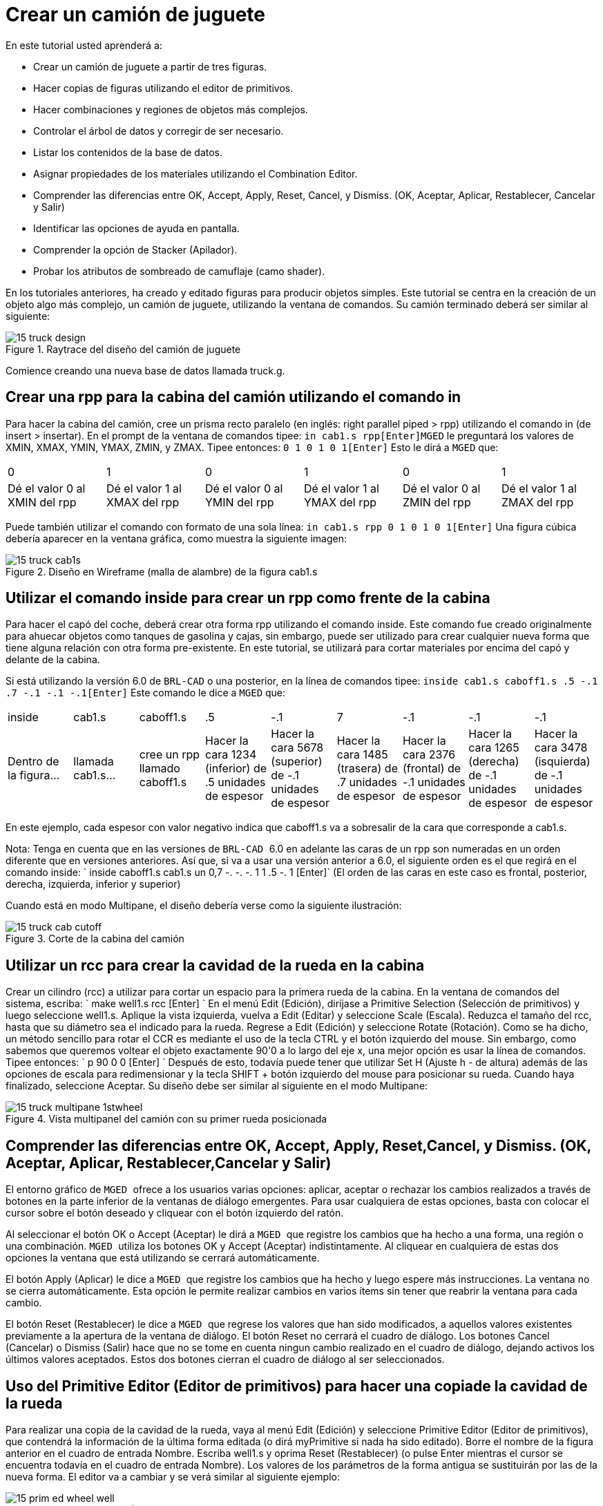 = Crear un camión de juguete

En este tutorial usted aprenderá a: 

* Crear un camión de juguete a partir de tres figuras.
* Hacer copias de figuras utilizando el editor de primitivos. 
* Hacer combinaciones y regiones de objetos más complejos.
* Controlar el árbol de datos y corregir de ser necesario.
* Listar los contenidos de la base de datos.
* Asignar propiedades de los materiales utilizando el Combination Editor. 
* Comprender las diferencias entre OK, Accept, Apply, Reset, Cancel, y Dismiss. (OK, Aceptar, Aplicar, Restablecer, Cancelar y Salir) 
* Identificar las opciones de ayuda en pantalla.
* Comprender la opción de Stacker (Apilador).
* Probar los atributos de sombreado de camuflaje (camo shader). 

En los tutoriales anteriores, ha creado y editado figuras para producir objetos simples.
Este tutorial se centra en la creación de un objeto algo más complejo, un camión de juguete, utilizando la ventana de comandos.
Su camión terminado deberá ser similar al siguiente: 

.Raytrace del dise&#xF1;o del cami&#xF3;n de juguete
image::mged/15_truck_design.pNG[]

Comience creando una nueva base de datos llamada truck.g. 

[[_truck_cab_in_cmd]]
== Crear una rpp para la cabina del camión utilizando el comando in 

Para hacer la cabina del camión, cree un prisma recto paralelo (en inglés: right parallel piped > rpp) utilizando el comando in (de insert > insertar). En el prompt de la ventana de comandos tipee: `in cab1.s rpp[Enter]`[app]``MGED`` le preguntará los valores de XMIN, XMAX, YMIN, YMAX, ZMIN, y ZMAX.
Tipee entonces: `0 1 0 1 0 1[Enter]`	Esto le dirá a [app]``MGED`` que: 

[cols="1,1,1,1,1,1"]
|===

|0
|1
|0
|1
|0
|1

|Dé el valor 0 al XMIN del rpp
|Dé el valor 1 al XMAX del rpp
|Dé el valor 0 al YMIN del rpp
|Dé el valor 1 al YMAX del rpp
|Dé el valor 0 al ZMIN del rpp
|Dé el valor 1 al ZMAX del rpp
|===

Puede también utilizar el comando con formato de una sola línea: `in cab1.s rpp 0 1 0 1 0 1[Enter]`	Una figura cúbica debería aparecer en la ventana gráfica, como muestra la siguiente imagen: 

.Dise&#xF1;o en Wireframe (malla de alambre) de la figura cab1.s
image::mged/15_truck_cab1s.pNG[]


[[_truck_hood_in_cmd]]
== Utilizar el comando inside para crear un rpp como frente de la cabina 

Para hacer el capó del coche, deberá crear otra forma rpp utilizando el comando inside.
Este comando fue creado originalmente para ahuecar objetos como tanques de gasolina y cajas, sin embargo, puede ser utilizado para crear cualquier nueva forma que tiene alguna relación con otra forma pre-existente.
En este tutorial, se utilizará para cortar materiales por encima del capó y delante de la cabina. 

Si está utilizando la versión 6.0 de [app]``BRL-CAD``	o una posterior, en la línea de comandos tipee: `inside cab1.s caboff1.s .5 -.1 .7 -.1 -.1 -.1[Enter]`	Este comando le dice a [app]``MGED`` que: 

[cols="1,1,1,1,1,1,1,1,1"]
|===

|inside
|cab1.s
|caboff1.s
|.5
|-.1
|7
|-.1
|-.1
|-.1

|Dentro de la figura...
|llamada cab1.s...
|cree un rpp llamado caboff1.s
|
		  Hacer la cara 1234 (inferior) de .5 unidades de espesor
|
		  Hacer la cara 5678 (superior) de -.1 unidades de espesor
|
		  Hacer la cara 1485 (trasera) de .7 unidades de espesor
|
		  Hacer la cara 2376 (frontal) de -.1 unidades de espesor
|
		  Hacer la cara 1265 (derecha) de -.1 unidades de espesor
|
		  Hacer la cara 3478 (isquierda) de -.1 unidades de espesor
|===

En este ejemplo, cada espesor con valor negativo indica que caboff1.s va a sobresalir de la cara que corresponde a cab1.s. 

Nota: Tenga en cuenta que en las versiones de [app]`` BRL-CAD `` 6.0 en adelante las caras de un rpp son numeradas en un orden diferente que en versiones anteriores.
Así que, si va a usar una versión anterior a 6.0, el siguiente orden es el que regirá en el comando inside: `
	  inside caboff1.s cab1.s un 0,7 -. -. -. 1 1 .5 -. 1 [Enter]`	(El orden de las caras en este caso es frontal, posterior, derecha, izquierda, inferior y superior) 

Cuando está en modo Multipane, el diseño debería verse como la siguiente ilustración: 

.Corte de la cabina del cami&#xF3;n
image::mged/15_truck_cab_cutoff.pNG[]


[[_truck_cab_wheel_well]]
== Utilizar un rcc para crear la cavidad de la rueda en la cabina 

Crear un cilindro (rcc) a utilizar para cortar un espacio para la primera rueda de la cabina.
En la ventana de comandos del sistema, escriba: ` make well1.s rcc [Enter] `	En el menú Edit (Edición), diríjase a Primitive Selection (Selección de primitivos) y luego seleccione well1.s.
Aplique la vista izquierda, 		vuelva a Edit (Editar) y seleccione Scale (Escala). Reduzca el tamaño del rcc, hasta que su diámetro sea el indicado para la rueda.
Regrese a Edit (Edición) y seleccione Rotate (Rotación). Como se ha dicho, un método sencillo para rotar el CCR es mediante el uso de la tecla CTRL y el botón izquierdo del mouse.
Sin embargo, como sabemos que queremos voltear el objeto exactamente 90'0 a lo largo del eje x, una mejor opción es usar la línea de comandos.
Tipee entonces: ` p 90 0 0 [Enter] `	Después de esto, todavía puede tener que utilizar Set H (Ajuste h - de altura) además de las opciones de escala para redimensionar y la tecla SHIFT + botón izquierdo del mouse para posicionar su rueda.
Cuando haya finalizado, seleccione Aceptar.
Su diseño debe ser similar al siguiente en el modo Multipane: 

.Vista multipanel del cami&#xF3;n con su primer rueda posicionada
image::mged/15_truck_multipane_1stwheel.pNG[]


[[_ok_accept_apply_reset_cancel_dismiss]]
== Comprender las diferencias entre OK, Accept, Apply, Reset,Cancel, y Dismiss. (OK, Aceptar, Aplicar, Restablecer,Cancelar y Salir) 

El entorno gráfico de [app]`` MGED `` ofrece a los usuarios varias opciones: aplicar, aceptar o rechazar los cambios realizados a través de botones en la parte inferior de la ventanas de diálogo emergentes.
Para usar cualquiera de estas opciones, basta con colocar el cursor sobre el botón deseado y cliquear con el botón izquierdo del ratón. 

Al seleccionar el botón OK o Accept (Aceptar) le dirá a [app]``
	MGED `` que registre los cambios que ha hecho a una forma, una región o una combinación. [app]`` MGED `` utiliza los botones OK y Accept (Aceptar) indistintamente.
Al cliquear en cualquiera de estas dos opciones la ventana que está utilizando se cerrará automáticamente. 

El botón Apply (Aplicar) le dice a [app]`` MGED ``	que registre los cambios que ha hecho y luego espere más instrucciones.
La ventana no se cierra automáticamente.
Esta opción le permite realizar cambios en varios ítems sin tener que reabrir la ventana para cada cambio. 

El botón Reset (Restablecer) le dice a [app]`` MGED ``	que regrese los valores que han sido modificados, a aquellos valores existentes previamente a la apertura de la ventana de diálogo.
El botón Reset no cerrará el cuadro de diálogo.
Los botones Cancel (Cancelar) o Dismiss (Salir) hace que no se tome en cuenta ningun cambio realizado en el cuadro de diálogo, dejando activos los últimos valores aceptados.
Estos dos botones cierran el cuadro de diálogo al ser seleccionados. 

[[_truck_wheel_well_prim_edit_cpy]]
== Uso del Primitive Editor (Editor de primitivos) para hacer una copiade la cavidad de la rueda 

Para realizar una copia de la cavidad de la rueda, vaya al menú Edit (Edición) y seleccione Primitive Editor (Editor de primitivos), que contendrá la información de la última forma editada (o dirá myPrimitive si nada ha sido editado). Borre el nombre de la figura anterior en el cuadro de entrada Nombre.
Escriba well1.s y oprima Reset (Restablecer) (o pulse Enter mientras el cursor se encuentra todavía en el cuadro de entrada Nombre). Los valores de los parámetros de la forma antigua se sustituirán por las de la nueva forma.
El editor va a cambiar y se verá similar al siguiente ejemplo: 

.El Primitive Editor (Editor de primitivos)
image::mged/15_prim_ed_wheel_well.pNG[]

Vuelva al cuadro de texto Nombre y cambie el 1 por un 2 y haga clic en OK.
Cambie la vista al frente en el menú View (Vista). Diríjase a Edit/Primitive Selection (Edición/Selección de primitivos) y cliquee en well2.s.
Utilice el SHIFT y botón izquierdo del mouse para arrastrar la nueva cavidad de la rueda a su posición, como se muestra en la ilustración siguiente.
Verifique su alineación en el modo Multipane y presione Accept (Aceptar) cuando haya terminado. 

.Posicionamiento de la segunda rueda
image::mged/15_truck_2nd_wheel_wheel_place.pNG[]


[[_truck_cab_shape_comb]]
== Hacer una combinación con las figuras de la cabina

Ahora es el momento de hacer una combinación de las ditintas figuras de la cabina. `
	  comb cab1.c u cab1.s - caboff1.s - well1.s - well2.s[Enter]`	Este comando le dice a [app]``MGED`` que: 

[cols="1,1,1,1,1,1,1,1,1,1"]
|===

|comb
|cab1.c
|u
|cab1.s
|-
|caboff1.s
|-
|well1.s
|-
|well2.s

|Cree una cobinación
|La nombre cab1.c
|Haga una unión
|de la figura cab1.s
|menos...
|la figura caboff1.s
|menos...
|la figura well1.s
|menos...
|la figura well2.s
|===

Antes de continuar, debería chequear su árbol de datos tipeando: tree cab1.c.
El árbol debería ser: 

....

   cab1.c/

   u cab1.s

   - caboff1.s

   - well1.s

   - well2.s
....

Si escribe ls (lista) en la ventana de comandos del sistema, encontrará que su base de datos se compone de la combinación cab1.c y las formas cab1.s, caboff1.s, well1.s y well2.s.
A medida que cree objetos más complejos se acostumbrará a referirse a la lista de la base de datos para asegurarse de que esté compuesta por lo elementos que usted desea. 

[[_truck_body_in_cmd]]
== Crear un rpp para el cuerpo del camión utilizando el comando in 

Para hacer el cuerpo del camión, tipee en el prompt de la línea de comandos: `in body1.s rpp 0 2 0 1 0 1.5[Enter]`	A esta altura ya debería saber qué es lo que este comando le dice a [app]``MGED`` que haga.
Si lo ha olvidado, regrese al ejemplo de cuando creó la cabina del camión. 

Edite el cuerpo de la camioneta para que su cara frontal se superponga ligeramente con la cara posterior de la cabina.
Compruebe desde diferentes puntos de vista que el cuerpo esté correctamente alineado con la cabina.
Acepte los cambios cuando haya terminado y, a continuación utilice el comando blast para dibujar su diseño.
Su camión ahora debería tener el siguiente aspecto: 

.Cabina y cuerpo del cami&#xF3;n
image::mged/15_truck_cab_body.pNG[]


[[_prim_ed_wheel_wells]]
== Utilizar el Primitive Editor para hacer las otras dos cavidades paralas ruedas 

Para hacer los dos huecos de las ruedas traseras en el cuerpo de la camioneta, repita los pasos utilizados en la creación de la segunda cavidad.
Nombre a las nuevas figuras well3.s y well4.s.
Utilice múltiples puntos de vista, y mueva las nuevas formas en la posición indicada hasta que su camión tenga una apariencia similar al siguiente: 

.Representaci&#xF3;n en malla de alambre del cami&#xF3;n con las cavidades
image::mged/15_truck_wheel_wells_wireframe.pNG[]


[[_truck_body_wheel_wells_comb]]
== Hacer una combinación con el cuerpo del camión y las cavidades 

Cree una combinación con el cuerpo y ambas cavidades, nómbrela body1.c.
El árbol de body1.c debería decir: 

....

   body1.c/

   u body1.s

   - well3.s

   - well4.s
....

[[_truck_cab_body_region]]
== Hacer una región con la cabina y el cuerpo del camión

Antes de agregarle las ruedas al camión, debe crear una región con la cabina y el cuerpo.
En el prompt de la línea de comandos tipee: `r truck1.r u cab1.c u body1.c[Enter]`

[[_truck_wheels]]
== Crear ruedas para el camión

Tal vez la mejor forma para la fabricación de ruedas es el toro.
Puede crear esta forma a través de la ventana de comandos para darles un tamaño y una ubicación precisos a su diseño sin su posterior edición.
Sin embargo, este tutorial está pensado para darle práctica sobre la rotación y traslación de las formas. 

Cree la primera rueda tipeando en el prompt de la línea de comandos: `in wheel1.s tor 0 0 0 .5774 .5774 .5774 .18 .08[Enter]`	Este comando le dice a [app]``MGED`` que: 

[cols="1,1,1,1,1,1,1"]
|===

|in
|wheel1.s
|tor
|0 0 0
|.5774 .5774 .5774
|.18
|.08

|Cree una figura
|Nómbrela wheel1.s
|Que la figura sea un toro
|Asigne los valores 0 0 0 para el vértice
|
		  Asigne los valores .5774 .5774 .5774 a x, y, y z del vector
		  normal
|Asigne el valor .18 al radio externo
|
		  Asigne el valor .08 al radio 2 (el espesor del neumático)
|===

Cambie a la vista izquierda y luego edite la posición de la rueda.
Para una correcta alineación de la rueda con el camión, deberá girar el neumático con la tecla CTRL y cualquier botón del ratón.
Escale y traslade la rueda a su posición y verifique la alineación desde varios puntos de vista distintos.
Acepte los cambios cuando haya terminado. 

Utilice el Primitive Editor (Editor de Primitivos) de la misma forma con el resto de las ruedas.
Mueva cada una de las ruedas a su posición hasta que su camioneta sea similar a la siguiente: 

.Dise&#xF1;o en malla de alambre del cami&#xF3;n con sus ruedas
image::mged/15_truck_wheels.pNG[]


[[_truck_wheels_region]]
== Hacer una región con las ruedas

Cree una región con las ruedas.
Cuando haya terminado, chequee su árbol de datos de wheel1.r.
Deberá decir: 

....

   wheel1.r/R

   u wheel1.s

   u wheel2.s

   u wheel3.s

   u wheel4.s
....

[[_truck_regions_mater_props]]
== Asignar propiedades de los materiales a las regiones del camión 

Su camión se compone de dos regiones: truck1.r y wheel1.r.
Utilice el Combinación Editor y seleccione truck1.r. 

En el Combination Editor (Editor de combinaciones), el sombreado de camuflaje (camo shader) crea un patrón tricolor pseudo-aleatorio de camuflaje en el objeto utilizando un patrón de ruido fractal.
El sombreado ofrece gran cantidad de atributos entre los que elegir.
Por ahora, seleccione un color de fondo de negro (0 0 0) y complete el Color #1 con verde (0 134 0), y el Color #2 con marrón pardo (164 96 38). Para hacer el patrón proporcional al diseño de la camioneta, seleccione un tamaño de .25 de ruido y, a continuación acepte las selecciones.
La ventana del editor de sombreado debería tener este aspecto: 

.Camo Shader (Sombreado de camuflaje)
image::mged/15_cameo_shader.png[]

Aplique sombreado de plástico y color negro a las ruedas (wheel1.r) y cliquee OK.
Luego genere el Raytrace de su diseño. 

[[_on_screen_help]]
== Utilizar las opciones de ayuda disponibles en pantalla

Probablemente habrá notado que muchos de los menús de aplicaciones de [app]`` MGED `` ofrecen una amplia variedad de opciones de donde escoger.
Con tantas opciones disponibles, es fácil olvidar lo que una selección en particular hace.
Para ayudar a los usuarios a acceder rápidamente a la información básica sobre las diferentes opciones de [app]`` MGED ``, el programa ofrece funciones de ayuda en pantalla sensible al contexto, es decir, cambia según sobre lo que se esté trabajando. 

Se puede acceder a la ayuda en pantalla desde cualquier menú desplegable, colocando el cursor sobre el nombre de cualquier opción en el menú o en la ventana y haciendo clic en el botón derecho del mouse.
En el único lugar en que esta función no se puede aplicar es en la parte de la ventana gráfica, donde se encuentra el diseño. 

[[_stacker_shading]]
== La opción de apilado de sombreados (Stacker Option)

En los tutoriales anteriores, se aplicó color y sombreado a un objeto para hacerlo ver más realista.
Sin embargo, a veces tendrá que aplicar dos o tres sombreados a un objeto hasta obtener el resultado deseado. 

[app]`` MGED `` ofrece tres categorías de sombreado: pintura, plástico, y luz.
Cualquier combinación de estos tres tipos de sombreados se puede aplicar a un mismo objeto utilizanso la opción del menú Stacker Option (Apilado). 

Hay tres sombreados de plástico: glass, mirror, y plastic (vidrio, espejo, y  plástico). El sombreado de plástico se utiliza para dar una percepción del espacio.
Para ello, toma la superficie del objeto y le da brillo para que pueda reflejar la luz.
El sombreado plástico normalmente se aplica último en el proceso de apilación. 

El sombreado de pintura se utiliza para aplicar pigmento y textura a la superficie de un objeto.
El color es el pigmento y la textura es la calidad en tres dimensiones de la superficie del material (como la pintura de estuco). 

Los sombreados de pigmento incluyen camo (camuflaje), textura (color), textura (negro/blanco), falsa estrella, nube, corrector, mapa de prueba y proyección.
Los sombreados de textura incluyen bump map, fbm bump y tur bump.
Los sombreados de pintura se aplican normalmente primeros en el proceso de apilado y se utilizan en combinación con el sombreado de plástico. 

El sombreado de luz se utiliza para producir la iluminación en la escena.
Esto ayuda a producir el realismo necesario en la imagen final.
El sombreado de luz es técnicamente complejo y no se analiza en este tutorial. 

El sombreado de camuflaje consiste en aplicar pigmentos, con un patrón aleatorio, a la superficie de un objeto.
El sombreado de camuflaje no indica la naturaleza tridimensional de un objeto.
Si desea que su diseño muestre profundidad, necesitará apilar el sombreado de camuflaje y el de plástico. 

[[_using_stacker_shading]]
== El uso del Stacker Option (Apilado de sombreados)

Para utilizar la opción Stacker, abra el editor de combinaciones y seleccione truck1.r.
Cliquee en el botón a la derecha del cuadro de entrada Shader y seleccione Stack en el menú desplegable.
Un botón con las palabras Add Shader (Agregar sombreado) aparecerá en el cuadro de texto.
Cliquee ese botón y luego seleccione camouflage (camuflaje). Ajuste el color de fondo a negro (0 0 0), Color #1 a verde (0 134 0), y Color #2 a la marrón pardo (164 96 38). En Noise Size (Tamaño de ruido) complete con .25.
Cliquee en Add Shader (Añadir sombreado) una vez más y seleccione Plastic (plástico). 

En este punto, la ventana del editor de combinaciones puede haberse movido hacia la parte baja de la pantalla.
Si esto sucede, reduzca el tamaño de la ventana lo más que pueda y luego arrástrela hasta la parte superior.
Deberán aparecer unos botones en parte inferior del cuadro para que pueda aplicar sus selecciones. 

[CAUTION]
====
Al utilizar la opción de apilación, necesita hacer un seguimiento del número de caracteres y espacios en el cuadro de texto sombreado.
Las versiones de [app]`` MGED `` anteriores a la 6.0 sólo reconocen 64 caracteres (incluídos los espacios), por lo que debe tener cuidado con los sombreados demasiado complejos. 
====

[[_truck_combine_regions]]
== Hacer una combinación con las regiones del camión

Para hacer una combinación con las dos regiones del camión, tipee en el prompt de la línea de comandos: `comb truck1.c u truck1.r u wheel1.r[Enter]```B truck1.c[Enter]``	Su árbol de datos de truck1.c debería decir: 

....

   truck1.c/

   u truck1.r/R

   u cab1.c/

   u cab1.s

   - caboff1.s

   - well1.s

   - well2.s

   u body1.c

   u body1.s

   - well3.s

   - well4.s

   u wheel1.r/R

   u wheel1.s

   u wheel2.s

   u wheel3.s

   u wheel4.s
....

[[_truck_raytracing]]
== Generar el Raytrace del camión

El último paso en la creación de su camión es generar el Raytrace de su diseño.
Cuando el trazador de rayos haya terminado, observe que la parte superior de uno de los laterales del camión queda muy oscuro.
Esto es porque hay muy poca luz sobre ese lado.
Al no haber especificado ninguna fuente de luz para la escena, [app]`` MGED ``	le proporciona un conjunto de luces de forma predeterminada.
Estos valores consisten en una luz tenue proveniente de la ubicación del espectador y un brillo situado a la izquierda y por debajo del mismo.
Puesto que la luz principal no es realmente brillante, un lado de la camioneta queda oscuro. 

Hay un ajuste especial que puede hacer para mejorar el brillo general de la escena, ajustando la cantidad de luz ambiente, que es la luz que no viene de una fuente de luz en particular, sino que es una medida de luz presente en toda la escena.
Para ajustar la cantidad de la luz ambiental, haga clic en el botón Advanced Settings (Configuración avanzada) en el panel de control de Raytrace.
Junto a la otras opciones preexistentes, tipee -A .9.
Ahora cuando genere el Raytrace, obtendrá una imagen mucho más iluminada. 



[cols="1,1", frame="none"]
|===

|image:mged/15_truck_default_lighting.png[]
|image:mged/15_truck_ambient_lighting.png[]

|Camión con iluminación predeterminada
|Camión con luz ambiente agregada
|===

[[_creating_toy_truck_review]]
== Repasemos...

En este tutorial usted aprendió a: 

* Crear un camión de juguete a partir de tres figuras.
* Hacer copias de figuras utilizando el editor de primitivos. 
* Hacer combinaciones y regiones de objetos más complejos.
* Controlar el árbol de datos y corregir de ser necesario.
* Listar los contenidos de la base de datos.
* Asignar propiedades de los materiales utilizando el Combination Editor. 
* Comprender las diferencias entre OK, Accept, Apply, Reset, Cancel, y Dismiss. (OK, Aceptar, Aplicar, Restablecer, Cancelar y Salir) 
* Identificar las opciones de ayuda en pantalla.
* Comprender la opción de Stacker (Apilador).
* Probar los atributos de sombreado de camuflaje (camo shader). 
